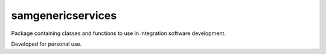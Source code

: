 ..  coding=utf-8


-----------
samgenericservices
-----------

Package containing classes and functions to use in integration software development.

Developed for personal use.

